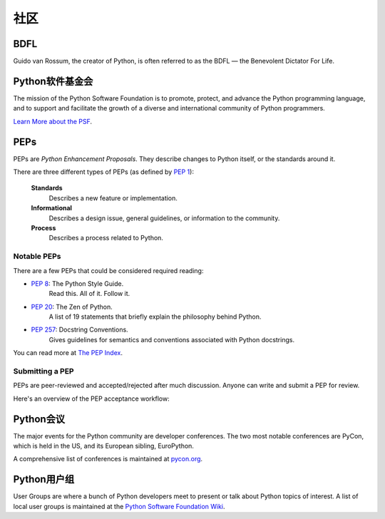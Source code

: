 .. _the-community:

社区
=============

BDFL
----

Guido van Rossum, the creator of Python, is often referred to as the BDFL — the
Benevolent Dictator For Life.



Python软件基金会
--------------------------

The mission of the Python Software Foundation is to promote, protect, and
advance the Python programming language, and to support and facilitate the
growth of a diverse and international community of Python programmers.

`Learn More about the PSF <http://www.python.org/psf/>`_.


PEPs
----

PEPs are *Python Enhancement Proposals*. They describe changes to Python itself,
or the standards around it.

There are three different types of PEPs (as defined by :pep:`1`):

    **Standards**
        Describes a new feature or implementation.

    **Informational**
        Describes a design issue, general guidelines, or information to the
        community.

    **Process**
        Describes a process related to Python.


Notable PEPs
~~~~~~~~~~~~

There are a few PEPs that could be considered required reading:

- :pep:`8`: The Python Style Guide.
    Read this. All of it. Follow it.

- :pep:`20`: The Zen of Python.
    A list of 19 statements that briefly explain the philosophy behind Python.

- :pep:`257`: Docstring Conventions.
    Gives guidelines for semantics and conventions associated with Python
    docstrings.

You can read more at `The PEP Index <http://www.python.org/dev/peps/>`_.

Submitting a PEP
~~~~~~~~~~~~~~~~

PEPs are peer-reviewed and accepted/rejected after much discussion. Anyone
can write and submit a PEP for review.

Here's an overview of the PEP acceptance workflow:

.. image:: ../_static/pep-0001-1.png


Python会议
--------------------------

The major events for the Python community are developer conferences. The two
most notable conferences are PyCon, which is held in the US, and its European
sibling, EuroPython.

A comprehensive list of conferences is maintained at `pycon.org <http://www.pycon.org/>`_.


Python用户组
--------------------------

User Groups are where a bunch of Python developers meet to present or talk
about Python topics of interest. A list of local user groups is maintained at
the `Python Software Foundation Wiki <http://wiki.python.org/moin/LocalUserGroups>`_.
